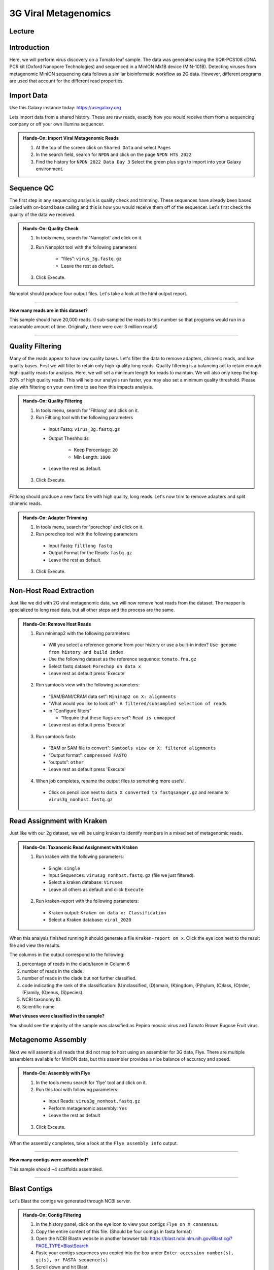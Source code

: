 3G Viral Metagenomics
=================================

Lecture
^^^^^^^

.. slide:: https://docs.google.com/presentation/d/1GY0R2EuPzH-Ih74eXScMLFzc3bhmoUarG4zTdOj0rPE


Introduction
^^^^^^^^^^^^
Here, we will perform virus discovery on a Tomato leaf sample. The data was generated using the SQK-PCS108 cDNA PCR kit (Oxford Nanopore Technologies) and sequenced in a MinION Mk1B device (MIN-101B). Detecting viruses from metagenomic MinION sequencing data follows a similar bioinformatic workflow as 2G data. However, different programs are used that account for the different read properties.


Import Data
^^^^^^^^^^^
Use this Galaxy instance today: https://usegalaxy.org

Lets import data from a shared history. These are raw reads, exactly how you would receive them from a sequencing company or off your own Illumina sequencer.

.. admonition:: Hands-On: Import Viral Metagenomic Reads

    1. At the top of the screen click on ``Shared Data`` and select ``Pages``

    2. In the search field, search for ``NPDN`` and click on the page ``NPDN HTS 2022``

    3. Find the history for ``NPDN 2022 Data Day 3`` Select the green plus sign to import into your Galaxy environment.

Sequence QC
^^^^^^^^^^^^^
The first step in any sequencing analysis is quality check and trimming. These sequences have already been based called with on-board base calling and this is how you would receive them off of the sequencer. Let's first check the quality of the data we received.


.. admonition:: Hands-On: Quality Check

	1. In tools menu, search for 'Nanoplot' and click on it.

	2. Run Nanoplot tool with the following parameters

		* “files”: ``virus_3g.fastq.gz``

		* Leave the rest as default.

	3. Click Execute.


Nanoplot should produce four output files. Let's take a look at the html output report.


-------------------------

.. container:: toggle

	.. container:: header

		**How many reads are in this dataset?**

	This sample should have 20,000 reads. (I sub-sampled the reads to this number so that programs would run in a reasonable amount of time. Originally, there were over 3 million reads!)

----------------------------

Quality Filtering
^^^^^^^^^^^^^^^^^^^
Many of the reads appear to have  low quality bases. Let's filter the data to remove adapters, chimeric reads, and low quality bases. First we will filter to retain only high-quality long reads. Quality filtering is a balancing act to retain enough high-quality reads for analysis. Here, we will set a minimum length for reads to maintain. We will also only keep the top 20% of high quality reads. This will help our analysis run faster, you may also set a minimum quality threshold. Please play with filtering on your own time to see how this impacts analysis.


.. admonition:: Hands-On: Quality Filtering

    1. In tools menu, search for 'Filtlong' and click on it.

    2. Run Filtlong tool with the following parameters

      * Input Fastq: ``virus_3g.fastq.gz``

      * Output Theshholds:

          - Keep Percentage: ``20``

          - Min Length: ``1000``

      * Leave the rest as default.

    3. Click Execute.


Filtlong should produce a new fastq file with high quality, long reads. Let's now trim to remove adapters and split chimeric reads.

.. admonition:: Hands-On: Adapter Trimming

    1. In tools menu, search for 'porechop' and click on it.

    2. Run porechop tool with the following parameters

      * Input Fastq: ``filtlong fastq``

      * Output Format for the Reads: ``fastq.gz``

      * Leave the rest as default.

    3. Click Execute.


Non-Host Read Extraction
^^^^^^^^^^^^^^^^^^^^^^^^^^

Just like we did with 2G viral metagenomic data, we will now remove host reads from the dataset. The mapper is specialized to long read data, but all other steps and the process are the same.

.. admonition:: Hands-On: Remove Host Reads

    1. Run minimap2 with the following parameters:

      * Will you select a reference genome from your history or use a built-in index? ``Use genome from history and build index``

      * Use the following dataset as the reference sequence: ``tomato.fna.gz``

      * Select fastq dataset: ``Porechop on data x``

      * Leave rest as default press 'Execute'

    2. Run samtools view with the following parameters:

      * “SAM/BAM/CRAM data set”: ``Minimap2 on X: alignments``

      * “What would you like to look at?”: ``A filtered/subsampled selection of reads``

      * in “Configure filters”

        - “Require that these flags are set”: ``Read is unmapped``

      * Leave rest as default press 'Execute'

    3. Run samtools fastx

      * “BAM or SAM file to convert”: ``Samtools view on X: filtered alignments``

      * “Output format”: ``compressed FASTQ``

      * “outputs”: ``other``

      * Leave rest as default press 'Execute'

    4. When job completes, rename the output files to something more useful.

      * Click on pencil icon next to ``data X converted to fastqsanger.gz`` and rename to ``virus3g_nonhost.fastq.gz``


Read Assignment with Kraken
^^^^^^^^^^^^^^^^^^^^^^^^^^^^

Just like with our 2g dataset, we will be using kraken to identify members in a mixed set of metagenomic reads.

.. admonition:: Hands-On: Taxonomic Read Assignment with Kraken


    1. Run kraken with the following parameters:

      * Single: ``single``

      * Input Sequences:  ``virus3g_nonhost.fastq.gz`` (file we just filtered).

      * Select a kraken database: ``Viruses``

      * Leave all others as default and click ``Execute``

    2. Run kraken-report with the following parameters:

      * Kraken output: ``Kraken on data x: Classification``

      * Select a Kraken database: ``viral_2020``

When this analysis finished running it should generate a file ``Kraken-report on x``. Click the eye icon next to the result file and view the results.

The columns in the output correspond to the following:

1. percentage of reads in the clade/taxon in Column 6

2. number of reads in the clade.

3. number of reads in the clade but not further classified.

4. code indicating the rank of the classification: (U)nclassified, (D)omain, (K)ingdom, (P)hylum, (C)lass, (O)rder, (F)amily, (G)enus, (S)pecies).

5. NCBI taxonomy ID.

6. Scientific name

.. container:: toggle

    .. container:: header

        **What viruses were classified in the sample?**

    You should see the majority of the sample was classified as Pepino mosaic virus and Tomato Brown Rugose Fruit virus.

Metagenome Assembly
^^^^^^^^^^^^^^^^^^^^^

Next we will assemble all reads that did not map to host using an assembler for 3G data, Flye. There are multiple assemblers available for MinION data, but this assembler provides a nice balance of accuracy and speed.

.. admonition:: Hands-On: Assembly with Flye

    1. In the tools menu search for 'flye' tool and click on it.

    2. Run this tool with following parameters:

      * Input Reads: ``virus3g_nonhost.fastq.gz``

      * Perform metagenomic assembly: ``Yes``

      * Leave the rest as default

    3. Click Exceute.

When the assembly completes, take a look at the ``Flye assembly info`` output.

-------------------------

.. container:: toggle

	.. container:: header

		**How many contigs were assembled?**

	This sample should ~4 scaffolds assembled.

----------------------------



Blast Contigs
^^^^^^^^^^^^^^

Let's Blast the contigs we generated through NCBI server.

.. admonition:: Hands-On: Contig Filtering

	1. In the history panel, click on the eye icon to view your contigs ``Flye on X consensus``.

	2. Copy the entire content of this file. (Should be four contigs in fasta format)

	3. Open the NCBI Blastn website in another browser tab: https://blast.ncbi.nlm.nih.gov/Blast.cgi?PAGE_TYPE=BlastSearch

	4. Paste your contigs sequences	you copied into the box under ``Enter accession number(s), gi(s), or FASTA sequence(s)``

	5. Scroll down and hit Blast.


-------------------------

.. container:: toggle

	.. container:: header

		**What was your top Blast hit for each of your four contigs?**

	You should see your contigs are Pepino moasci virus (mixed infection) and Tomato Brown Rugose Fruit Virus.

----------------------------

Questions/Discussion
